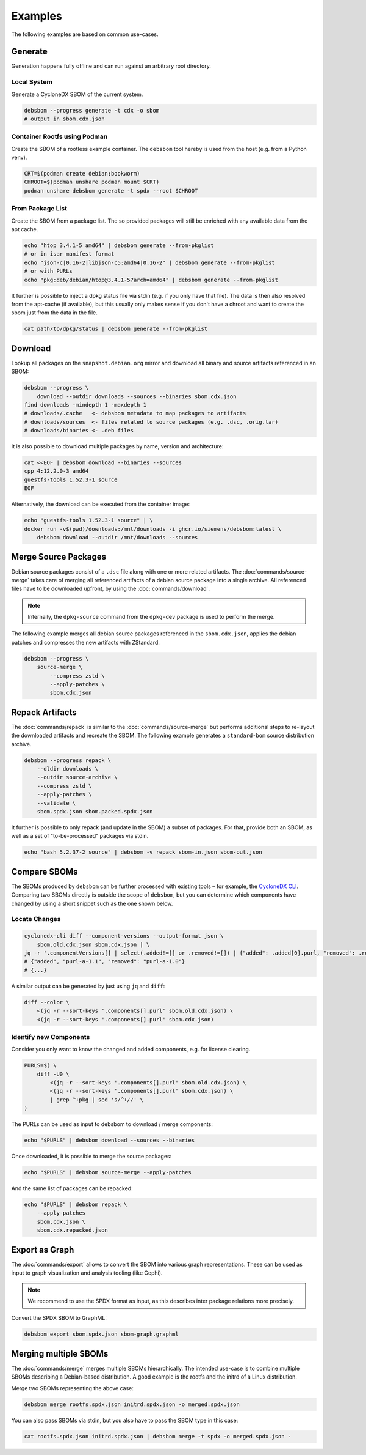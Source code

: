 Examples
========

The following examples are based on common use-cases.

Generate
~~~~~~~~

Generation happens fully offline and can run against an arbitrary root directory.

Local System
^^^^^^^^^^^^

Generate a CycloneDX SBOM of the current system.

.. code-block:: bash

    debsbom --progress generate -t cdx -o sbom
    # output in sbom.cdx.json

Container Rootfs using Podman
^^^^^^^^^^^^^^^^^^^^^^^^^^^^^

Create the SBOM of a rootless example container.
The ``debsbom`` tool hereby is used from the host (e.g. from a Python venv).

.. code-block:: bash

    CRT=$(podman create debian:bookworm)
    CHROOT=$(podman unshare podman mount $CRT)
    podman unshare debsbom generate -t spdx --root $CHROOT

From Package List
^^^^^^^^^^^^^^^^^

Create the SBOM from a package list. The so provided packages will still be enriched with any available data from the apt cache.

.. code-block:: bash

    echo "htop 3.4.1-5 amd64" | debsbom generate --from-pkglist
    # or in isar manifest format
    echo "json-c|0.16-2|libjson-c5:amd64|0.16-2" | debsbom generate --from-pkglist
    # or with PURLs
    echo "pkg:deb/debian/htop@3.4.1-5?arch=amd64" | debsbom generate --from-pkglist

It further is possible to inject a dpkg status file via stdin (e.g. if you only have that file).
The data is then also resolved from the apt-cache (if available), but this usually only makes sense if you don't have a
chroot and want to create the sbom just from the data in the file.

.. code-block:: bash

    cat path/to/dpkg/status | debsbom generate --from-pkglist

Download
~~~~~~~~

Lookup all packages on the ``snapshot.debian.org`` mirror and download all binary and source artifacts referenced in an SBOM:

.. code-block:: bash

    debsbom --progress \
        download --outdir downloads --sources --binaries sbom.cdx.json
    find downloads -mindepth 1 -maxdepth 1
    # downloads/.cache   <- debsbom metadata to map packages to artifacts
    # downloads/sources  <- files related to source packages (e.g. .dsc, .orig.tar)
    # downloads/binaries <- .deb files

It is also possible to download multiple packages by name, version and architecture:

.. code-block:: bash

    cat <<EOF | debsbom download --binaries --sources
    cpp 4:12.2.0-3 amd64
    guestfs-tools 1.52.3-1 source
    EOF

Alternatively, the download can be executed from the container image:

.. code-block:: bash

    echo "guestfs-tools 1.52.3-1 source" | \
    docker run -v$(pwd)/downloads:/mnt/downloads -i ghcr.io/siemens/debsbom:latest \
        debsbom download --outdir /mnt/downloads --sources

Merge Source Packages
~~~~~~~~~~~~~~~~~~~~~

Debian source packages consist of a ``.dsc`` file along with one or more related artifacts.
The :doc:`commands/source-merge` takes care of merging all referenced artifacts of a debian source package into a single archive.
All referenced files have to be downloaded upfront, by using the :doc:`commands/download`.

.. note::
    Internally, the ``dpkg-source`` command from the ``dpkg-dev`` package is used to perform the merge.

The following example merges all debian source packages referenced in the ``sbom.cdx.json``, applies the debian patches and compresses the new artifacts with ZStandard.

.. code-block:: bash

    debsbom --progress \
        source-merge \
            --compress zstd \
            --apply-patches \
            sbom.cdx.json

Repack Artifacts
~~~~~~~~~~~~~~~~

The :doc:`commands/repack` is similar to the :doc:`commands/source-merge` but performs additional steps to re-layout the downloaded artifacts and recreate the SBOM.
The following example generates a ``standard-bom`` source distribution archive.

.. code-block:: bash

    debsbom --progress repack \
        --dldir downloads \
        --outdir source-archive \
        --compress zstd \
        --apply-patches \
        --validate \
        sbom.spdx.json sbom.packed.spdx.json

It further is possible to only repack (and update in the SBOM) a subset of packages.
For that, provide both an SBOM, as well as a set of "to-be-processed" packages via stdin.

.. code-block:: bash

    echo "bash 5.2.37-2 source" | debsbom -v repack sbom-in.json sbom-out.json

Compare SBOMs
~~~~~~~~~~~~~

The SBOMs produced by ``debsbom`` can be further processed with existing tools – for example, the `CycloneDX CLI <https://github.com/CycloneDX/cyclonedx-cli>`_.
Comparing two SBOMs directly is outside the scope of ``debsbom``, but you can determine which components have changed by using a short snippet such as the one shown below.

Locate Changes
^^^^^^^^^^^^^^

.. code-block:: bash

    cyclonedx-cli diff --component-versions --output-format json \
        sbom.old.cdx.json sbom.cdx.json | \
    jq -r '.componentVersions[] | select(.added!=[] or .removed!=[]) | {"added": .added[0].purl, "removed": .removed[0].purl}'
    # {"added", "purl-a-1.1", "removed": "purl-a-1.0"}
    # {...}

A similar output can be generated by just using ``jq`` and ``diff``:

.. code-block:: bash

    diff --color \
        <(jq -r --sort-keys '.components[].purl' sbom.old.cdx.json) \
        <(jq -r --sort-keys '.components[].purl' sbom.cdx.json)

Identify new Components
^^^^^^^^^^^^^^^^^^^^^^^

Consider you only want to know the changed and added components, e.g. for license clearing.

.. code-block:: bash

    PURLS=$( \
        diff -U0 \
            <(jq -r --sort-keys '.components[].purl' sbom.old.cdx.json) \
            <(jq -r --sort-keys '.components[].purl' sbom.cdx.json) \
            | grep ^+pkg | sed 's/^+//' \
    )

The PURLs can be used as input to debsbom to download / merge components:

.. code-block:: bash

    echo "$PURLS" | debsbom download --sources --binaries

Once downloaded, it is possible to merge the source packages:

.. code-block:: bash

    echo "$PURLS" | debsbom source-merge --apply-patches

And the same list of packages can be repacked:

.. code-block:: bash

    echo "$PURLS" | debsbom repack \
        --apply-patches
        sbom.cdx.json \
        sbom.cdx.repacked.json

Export as Graph
~~~~~~~~~~~~~~~

The :doc:`commands/export` allows to convert the SBOM into various graph representations.
These can be used as input to graph visualization and analysis tooling (like Gephi).

.. note::
    We recommend to use the SPDX format as input, as this describes inter package relations
    more precisely.

Convert the SPDX SBOM to GraphML:

.. code-block:: bash

    debsbom export sbom.spdx.json sbom-graph.graphml

Merging multiple SBOMs
~~~~~~~~~~~~~~~~~~~~~~

The :doc:`commands/merge` merges multiple SBOMs hierarchically. The intended use-case is to
combine multiple SBOMs describing a Debian-based distribution. A good example is the rootfs
and the initrd of a Linux distribution.

Merge two SBOMs representing the above case:

.. code-block:: bash

    debsbom merge rootfs.spdx.json initrd.spdx.json -o merged.spdx.json

You can also pass SBOMs via stdin, but you also have to pass the SBOM type in this case:

.. code-block:: bash

    cat rootfs.spdx.json initrd.spdx.json | debsbom merge -t spdx -o merged.spdx.json -
